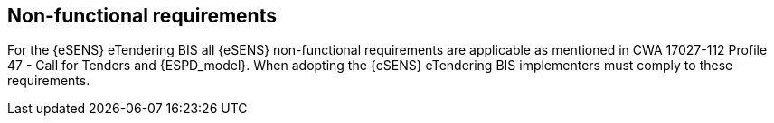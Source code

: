 
== Non-functional requirements

For the {eSENS} eTendering BIS all {eSENS} non-functional requirements are applicable as mentioned in CWA 17027-112 Profile 47 - Call for Tenders and {ESPD_model}. When adopting the {eSENS} eTendering BIS implementers must comply to these requirements.
